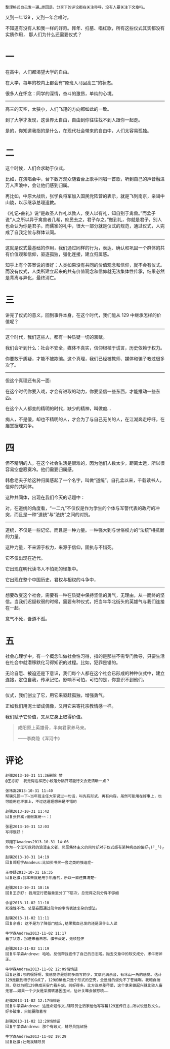 #+BEGIN_COMMENT
.. title: 仪式与教育
.. slug: yi-shi-yu-jiao-yu
.. date: 2013-10-31 11:29:25 UTC+08:00
.. tags: 人人网
.. category: 
.. link: 
.. description: 
.. type: text
#+END_COMMENT

#+OPTIONS: toc:nil

#+BEGIN_EXAMPLE
整理格式自己发一遍…原因是，分享下的评论都在关注称呼，没有人要关注下文章吗… 
#+END_EXAMPLE
又到一年129 ，又到一年合唱时。

不知道有没有人和我一样的好奇。拜年、扫墓、唱红歌，所有这些仪式其实都没有实质作用， 那人们为什么还需要仪式？

* 一

在高中，人们都渴望大学的自由。

在大学，每年的校内上都会有“原班人马回高三”的状态。

很多人在怀念：同学的深情，奋斗的激昂，单纯的心境。

------------------------------------------------

高三的天空，太狭小，人们飞翔的方向都如此的一致。

到了大学才发现，这世界太自由，自由到你往往找不到人跟你一起走。

是的，你知道我指的是什么，在现代社会带来的自由中，人们太容易孤独。

* 二

这个时候，人们会求助于仪式。

比如，在演唱会中，台下数万观众随着台上歌手同唱一首歌，听到自己的声音融进万人声浪中，会让他们感到归属。

再比如，中原大战后，张学良将军加入国民党阵营的表示，就是飞到南京，亲谒中山陵，以示继承总理遗教。

《礼记•曲礼》说“是故圣人作礼以教人，使人以有礼，知自别于禽兽。”而孟子说“人之所以异于禽兽者几希，庶民去之，君子存之。”做到礼，你就是君子，别人也会认为你是君子。而儒家的礼中，很大一部分就是仪式的规范，通过仪式，人完成了自我定位与群体认同。

--------------------------------------------------------------

这就是仪式最基础的作用，我们通过同样的行为，表达、确认和巩固一个群体的共有价值观和信仰，驱逐孤独，强化连接，建立归属感。

知乎上有个答案说的很好：人类如果没有共同的价值观念和信仰，就不会有仪式。而没有仪式，人类所建立起来的共有价值观念和信仰就无法集体性传承，结果必然是背离与异化，最终消亡。

* 三

讲完了仪式的意义，回到事件本身，在这个时代，我们能从 129 中继承怎样的价值呢？

--------------------------------------------------------------

这个时代，我们这些人，都有一种质疑一切的禀赋。

我们会听到什么：社会不安全，媒体不真实，信仰根植于谎言，历史依赖于权力。

你要敢于质疑，才能不被欺骗。这个真理，我们已经被教师、媒体和骗子教过很多次了。

--------------------------------------------------------------

但这个真理还有另一面:

在这个时代你要入戏，才会有进取的动力，你要坚信一些东西，才能推动一些东西。

在这个人人都变的精明的时代，缺少的精神，叫做痴…

痴人，不是傻，却也不精明的人，才会为了与自己无关的人，在江湖奔走呼吁，在庙堂据理力争。

* 四

但不精明的人，在这个社会生活是很难的，因为他们人数太少，距离太远，所以很容易空虚寂寞冷。他们需要归属感。

韩愈老夫子给这种归属感起了一个名字，叫做“道统”。自孔孟以来，千载读书人，信仰的共同体。

这种共同体，出现在我们今天的话题中：

对，在道统的角度看，“一二九”不仅仅是作为学生的个体与军警代表的政府的冲突，而且是一种“道统”与“法统”之间的对抗。

--------------------------------------------------------------

道统，不仅是一些记忆，而且是一种力量。一种强大到与世俗权力的“法统”相抗衡的力量。

这种力量，不来源于权力，来源于信仰，固执与不惜死。

它不仅出现在近代。

它出现在明代读书人不怕死的怪象中。

它出现在整个中国历史，君权与相权的斗争中，

--------------------------------------------------------------

想要改变这个社会，需要有一种在质疑中保持坚信的勇气，无理由，从一而终的坚信。当我们迟疑软弱的时候，需要有种仪式，把当年华北街头的英雄气与我们连接在一起。

意气不死，吾道不孤。

* 五

社会心理学中，有一个概念叫做社会性习得，指的是那些不需专门教导，只要生活在社会中就潜移默化习得知识的过程。比如，犯罪是错的。

无论自愿、被迫还是下意识，我们每个人都在这个社会已形成的种种仪式中，建立连接，定位自我，传承记忆。影响不可怕，可怕的是，你意识不到他们。

--------------------------------------------------------------


仪式，我们创立了它，用它来驱赶孤独，增强勇气。

正如我们用泥土塑成偶像，又用它来寄托宗教情感一样。

我们赋予它价值，又从它身上取得价值。

#+BEGIN_QUOTE
咸阳原上英雄骨，半向君家养马来。

——李商隐《浑河中》
#+END_QUOTE

* 评论
#+BEGIN_EXAMPLE
赵骥2013-10-31 11:36删除 赞
@王亦舒  我觉得这样把小段落分隔开可能行文会更清晰一点？

张祎嵩2013-10-31 11:40
帮骥兄顶一下~当年班主任大军说过一句话，叫先有形式，再有内容。虽然可能用在好事上，也可能用在坏事上，不过这道理想来是不错的

赵骥2013-10-31 11:42
回复张祎嵩:谢谢嵩哥~~：）

张君2013-10-31 12:03
写得很好！

郑翔宇Amadeus2013-10-31 14:06
作为一个无可救药的浪漫主义者，厌恶集体主义的同时却对于仪式感有某种病态的偏好╮(╯_╰)╭

赵骥2013-10-31 14:19
回复郑翔宇Amadeus:比如买书买一套之类的强迫症~

王亦舒2013-10-31 16:35
回复赵骥:我本来就是用手机看的，所以一直还算清楚~

赵骥2013-10-31 18:16
回复王亦舒: 我用空行把每章里分了下层次，总觉得之前分得不够细

佘睿2013-11-02 11:10
死德性不改。总是妄图通过简单的事情表达复杂的想法。

赵骥2013-11-02 11:11
回复佘睿: 这不是为了降低门槛么,结果我自己发的还是没什么人读

牛学森Andrew2013-11-02 11:17
看了状态，拐进来看日志。骥爷蛋定，无须挂怀

赵骥2013-11-02 11:19
回复牛学森Andrew: 哈哈，反倒帮我宣传了自己的日志啦。抛去文章中的软文成分，求牛哥斧正。

牛学森Andrew2013-11-02 12:09悄悄话
回复赵骥:写的很好啊，我感觉你是想的多而写的少，文章充满余音，有冰山一角的感觉。估计129是戳到喷子的G点了，129的确也只是个形式的空壳，全是缝的蛋免不了苍蝇啊。我暗自揣测，窃以为把129换成天安门看升旗，则好得多。比方说参差荇菜，这个拿来做起兴就比较人畜无害……如果一个少女是采摘转基因玉米，估计关雎会被怒喷……

赵骥2013-11-02 12:17悄悄话
回复牛学森Andrew: 这是命题作文…辅导员让洒家给他写写篇129宣传日志…所以说是软文么，好多破事，只能要隐着写

赵骥2013-11-02 12:29悄悄话
回复牛学森Andrew: 那个有歧义，辅导员指邰扬

牛学森Andrew2013-11-02 19:29
回复赵骥:壮哉我辅导员
#+END_EXAMPLE
